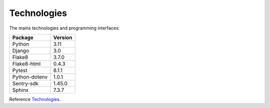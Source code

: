 .. _Technologies

============
Technologies
============

The mains technologies and programming interfaces:

+---------------+---------+
| Package       | Version |
+===============+=========+
| Python        | 3.11    |
+---------------+---------+
| Django        | 3.0     |
+---------------+---------+
| Flake8        | 3.7.0   |
+---------------+---------+
| Flake8-html   | 0.4.3   |
+---------------+---------+
| Pytest        | 8.1.1   |
+---------------+---------+
| Python-dotenv | 1.0.1   |
+---------------+---------+
| Sentry-sdk    | 1.45.0  |
+---------------+---------+
| Sphinx        | 7.3.7   |
+---------------+---------+

Reference `Technologies`_.
